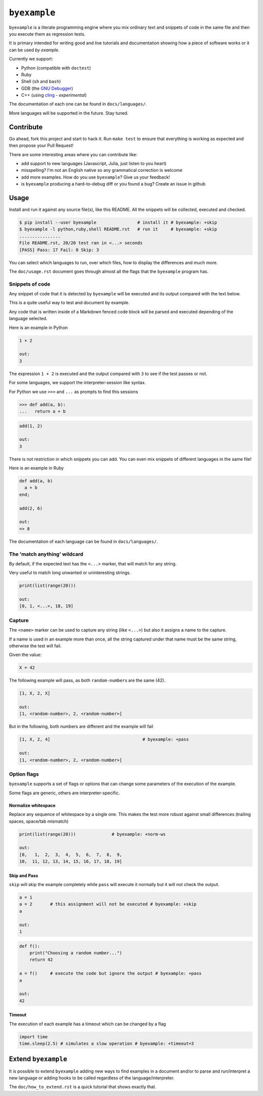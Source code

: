 ``byexample``
=============

``byexample`` is a literate programming engine where you mix ordinary
text and snippets of code in the same file and then you execute them as
regression tests.

It is primary intended for writing good and live tutorials and
documentation showing how a piece of software works or it can be used
*by example*.

Currently we support:

-  Python (compatible with ``doctest``)
-  Ruby
-  Shell (``sh`` and ``bash``)
-  GDB (the `GNU
   Debugger <https://www.gnu.org/software/gdb/download/>`__)
-  C++ (using `cling <https://github.com/root-project/cling>`__ -
   *experimental*)

The documentation of each one can be found in ``docs/languages/``.

More languages will be supported in the future. Stay tuned.

Contribute
----------

Go ahead, fork this project and start to hack it. Run ``make test`` to
ensure that everything is working as expected and then propose your Pull
Request!

There are some interesting areas where you can contribute like:

-  add support to new languages (Javascript, Julia, just listen to you
   heart)
-  misspelling? I'm not an English native so any grammatical correction
   is welcome
-  add more examples. How do you use ``byexample``? Give us your
   feedback!
-  is ``byexample`` producing a hard-to-debug diff or you found a bug?
   Create an issue in github

Usage
-----

Install and run it against any source file(s), like this README. All the
snippets will be collected, executed and checked.

.. code:: shell

    $ pip install --user byexample                # install it # byexample: +skip
    $ byexample -l python,ruby,shell README.rst   # run it     # byexample: +skip
    ................
    File README.rst, 20/20 test ran in <...> seconds
    [PASS] Pass: 17 Fail: 0 Skip: 3

You can select which languages to run, over which files, how to display
the differences and much more.

The ``doc/usage.rst`` document goes through almost all the flags that
the ``byexample`` program has.

Snippets of code
~~~~~~~~~~~~~~~~

Any snippet of code that it is detected by ``byexample`` will be
executed and its output compared with the text below.

This is a quite useful way to test and document by example.

Any code that is written inside of a Markdown fenced code block will be
parsed and executed depending of the language selected.

Here is an example in Python

.. code:: python

    1 + 2

    out:
    3

The expression ``1 + 2`` is executed and the output compared with ``3``
to see if the test passes or not.

For some languages, we support the interpreter-session like syntax.

For Python we use ``>>>`` and ``...`` as prompts to find this sessions

.. code:: python

    >>> def add(a, b):
    ...   return a + b

.. code:: python

    add(1, 2)

    out:
    3

There is not restriction in which snippets you can add. You can even mix
snippets of different languages in the same file!

Here is an example in Ruby

.. code:: ruby

    def add(a, b)
      a + b
    end;

    add(2, 6)

    out:
    => 8

The documentation of each language can be found in ``docs/languages/``.

The 'match anything' wildcard
~~~~~~~~~~~~~~~~~~~~~~~~~~~~~

By default, if the expected text has the ``<...>`` marker, that will
match for any string.

Very useful to match long unwanted or uninteresting strings.

.. code:: python

    print(list(range(20)))

    out:
    [0, 1, <...>, 18, 19]

Capture
~~~~~~~

The ``<name>`` marker can be used to capture any string (like ``<...>``)
but also it assigns a name to the capture.

If a name is used in an example more than once, all the string captured
under that name must be the same string, otherwise the test will fail.

Given the value:

.. code:: python

    X = 42

The following example will pass, as both ``random-number``\ s are the
same (42).

.. code:: python

    [1, X, 2, X]

    out:
    [1, <random-number>, 2, <random-number>]

But in the following, both numbers are different and the example will
fail

.. code:: python

    [1, X, 2, 4]                                    # byexample: +pass

    out:
    [1, <random-number>, 2, <random-number>]

Option flags
~~~~~~~~~~~~

``byexample`` supports a set of flags or options that can change some
parameters of the execution of the example.

Some flags are generic, others are interpreter-specific.

Normalize whitespace
^^^^^^^^^^^^^^^^^^^^

Replace any sequence of whitespace by a single one. This makes the test
more robust against small differences (trailing spaces, space/tab
mismatch)

.. code:: python

    print(list(range(20)))              # byexample: +norm-ws

    out:
    [0,   1,  2,  3,  4,  5,  6,  7,  8,  9,
    10,  11, 12, 13, 14, 15, 16, 17, 18, 19]

Skip and Pass
^^^^^^^^^^^^^

``skip`` will skip the example completely while ``pass`` will execute it
normally but it will not check the output.

.. code:: python

    a = 1
    a = 2       # this assignment will not be executed # byexample: +skip
    a

    out:
    1

.. code:: python

    def f():
        print("Choosing a random number...")
        return 42

    a = f()     # execute the code but ignore the output # byexample: +pass
    a

    out:
    42

Timeout
^^^^^^^

The execution of each example has a timeout which can be changed by a
flag

.. code:: python

    import time
    time.sleep(2.5) # simulates a slow operation # byexample: +timeout=3

Extend ``byexample``
--------------------

It is possible to extend ``byexample`` adding new ways to find examples
in a document and/or to parse and run/interpret a new language or adding
hooks to be called regardless of the language/interpreter.

The ``doc/how_to_extend.rst`` is a quick tutorial that shows exactly
that.


